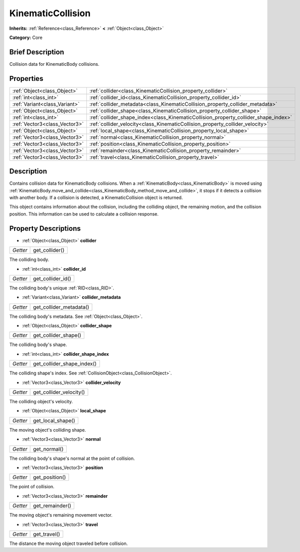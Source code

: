 .. Generated automatically by doc/tools/makerst.py in Godot's source tree.
.. DO NOT EDIT THIS FILE, but the KinematicCollision.xml source instead.
.. The source is found in doc/classes or modules/<name>/doc_classes.

.. _class_KinematicCollision:

KinematicCollision
==================

**Inherits:** :ref:`Reference<class_Reference>` **<** :ref:`Object<class_Object>`

**Category:** Core

Brief Description
-----------------

Collision data for KinematicBody collisions.

Properties
----------

+-------------------------------+-------------------------------------------------------------------------------------+
| :ref:`Object<class_Object>`   | :ref:`collider<class_KinematicCollision_property_collider>`                         |
+-------------------------------+-------------------------------------------------------------------------------------+
| :ref:`int<class_int>`         | :ref:`collider_id<class_KinematicCollision_property_collider_id>`                   |
+-------------------------------+-------------------------------------------------------------------------------------+
| :ref:`Variant<class_Variant>` | :ref:`collider_metadata<class_KinematicCollision_property_collider_metadata>`       |
+-------------------------------+-------------------------------------------------------------------------------------+
| :ref:`Object<class_Object>`   | :ref:`collider_shape<class_KinematicCollision_property_collider_shape>`             |
+-------------------------------+-------------------------------------------------------------------------------------+
| :ref:`int<class_int>`         | :ref:`collider_shape_index<class_KinematicCollision_property_collider_shape_index>` |
+-------------------------------+-------------------------------------------------------------------------------------+
| :ref:`Vector3<class_Vector3>` | :ref:`collider_velocity<class_KinematicCollision_property_collider_velocity>`       |
+-------------------------------+-------------------------------------------------------------------------------------+
| :ref:`Object<class_Object>`   | :ref:`local_shape<class_KinematicCollision_property_local_shape>`                   |
+-------------------------------+-------------------------------------------------------------------------------------+
| :ref:`Vector3<class_Vector3>` | :ref:`normal<class_KinematicCollision_property_normal>`                             |
+-------------------------------+-------------------------------------------------------------------------------------+
| :ref:`Vector3<class_Vector3>` | :ref:`position<class_KinematicCollision_property_position>`                         |
+-------------------------------+-------------------------------------------------------------------------------------+
| :ref:`Vector3<class_Vector3>` | :ref:`remainder<class_KinematicCollision_property_remainder>`                       |
+-------------------------------+-------------------------------------------------------------------------------------+
| :ref:`Vector3<class_Vector3>` | :ref:`travel<class_KinematicCollision_property_travel>`                             |
+-------------------------------+-------------------------------------------------------------------------------------+

Description
-----------

Contains collision data for KinematicBody collisions. When a :ref:`KinematicBody<class_KinematicBody>` is moved using :ref:`KinematicBody.move_and_collide<class_KinematicBody_method_move_and_collide>`, it stops if it detects a collision with another body. If a collision is detected, a KinematicCollision object is returned.

This object contains information about the collision, including the colliding object, the remaining motion, and the collision position. This information can be used to calculate a collision response.

Property Descriptions
---------------------

.. _class_KinematicCollision_property_collider:

- :ref:`Object<class_Object>` **collider**

+----------+----------------+
| *Getter* | get_collider() |
+----------+----------------+

The colliding body.

.. _class_KinematicCollision_property_collider_id:

- :ref:`int<class_int>` **collider_id**

+----------+-------------------+
| *Getter* | get_collider_id() |
+----------+-------------------+

The colliding body's unique :ref:`RID<class_RID>`.

.. _class_KinematicCollision_property_collider_metadata:

- :ref:`Variant<class_Variant>` **collider_metadata**

+----------+-------------------------+
| *Getter* | get_collider_metadata() |
+----------+-------------------------+

The colliding body's metadata. See :ref:`Object<class_Object>`.

.. _class_KinematicCollision_property_collider_shape:

- :ref:`Object<class_Object>` **collider_shape**

+----------+----------------------+
| *Getter* | get_collider_shape() |
+----------+----------------------+

The colliding body's shape.

.. _class_KinematicCollision_property_collider_shape_index:

- :ref:`int<class_int>` **collider_shape_index**

+----------+----------------------------+
| *Getter* | get_collider_shape_index() |
+----------+----------------------------+

The colliding shape's index. See :ref:`CollisionObject<class_CollisionObject>`.

.. _class_KinematicCollision_property_collider_velocity:

- :ref:`Vector3<class_Vector3>` **collider_velocity**

+----------+-------------------------+
| *Getter* | get_collider_velocity() |
+----------+-------------------------+

The colliding object's velocity.

.. _class_KinematicCollision_property_local_shape:

- :ref:`Object<class_Object>` **local_shape**

+----------+-------------------+
| *Getter* | get_local_shape() |
+----------+-------------------+

The moving object's colliding shape.

.. _class_KinematicCollision_property_normal:

- :ref:`Vector3<class_Vector3>` **normal**

+----------+--------------+
| *Getter* | get_normal() |
+----------+--------------+

The colliding body's shape's normal at the point of collision.

.. _class_KinematicCollision_property_position:

- :ref:`Vector3<class_Vector3>` **position**

+----------+----------------+
| *Getter* | get_position() |
+----------+----------------+

The point of collision.

.. _class_KinematicCollision_property_remainder:

- :ref:`Vector3<class_Vector3>` **remainder**

+----------+-----------------+
| *Getter* | get_remainder() |
+----------+-----------------+

The moving object's remaining movement vector.

.. _class_KinematicCollision_property_travel:

- :ref:`Vector3<class_Vector3>` **travel**

+----------+--------------+
| *Getter* | get_travel() |
+----------+--------------+

The distance the moving object traveled before collision.

